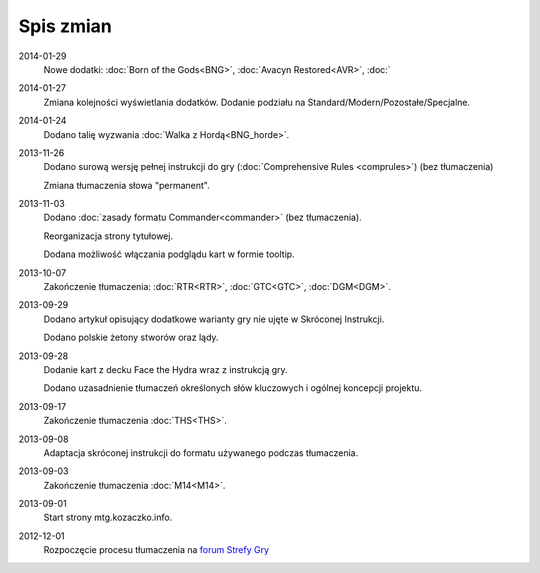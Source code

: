 
************
 Spis zmian
************

2014-01-29
    Nowe dodatki: :doc:`Born of the Gods<BNG>`, :doc:`Avacyn Restored<AVR>`, :doc:`

2014-01-27
    Zmiana kolejności wyświetlania dodatków. Dodanie podziału na Standard/Modern/Pozostałe/Specjalne.

2014-01-24
    Dodano talię wyzwania :doc:`Walka z Hordą<BNG_horde>`.

2013-11-26
    Dodano surową wersję pełnej instrukcji do gry (:doc:`Comprehensive Rules <comprules>`) (bez tłumaczenia)
    
    Zmiana tłumaczenia słowa "permanent".

2013-11-03
    Dodano :doc:`zasady formatu Commander<commander>` (bez tłumaczenia).
    
    Reorganizacja strony tytułowej.
    
    Dodana możliwość włączania podglądu kart w formie tooltip.

2013-10-07
    Zakończenie tłumaczenia: :doc:`RTR<RTR>`, :doc:`GTC<GTC>`, :doc:`DGM<DGM>`. 

2013-09-29
    Dodano artykuł opisujący dodatkowe warianty gry nie ujęte w Skróconej Instrukcji.
    
    Dodano polskie żetony stworów oraz lądy.

2013-09-28
    Dodanie kart z decku Face the Hydra wraz z instrukcją gry.
    
    Dodano uzasadnienie tłumaczeń określonych słów kluczowych i ogólnej koncepcji projektu.

2013-09-17
    Zakończenie tłumaczenia :doc:`THS<THS>`.

2013-09-08
    Adaptacja skróconej instrukcji do formatu używanego podczas tłumaczenia.

2013-09-03
    Zakończenie tłumaczenia :doc:`M14<M14>`.
    
2013-09-01
    Start strony mtg.kozaczko.info. 

2012-12-01
    Rozpoczęcie procesu tłumaczenia na `forum Strefy Gry <http://strefa-gry.pl/index.php?/topic/6-tlumaczenie-mtg-czesc-1-typy-cechy-i-zdolnosci-kart/>`_


